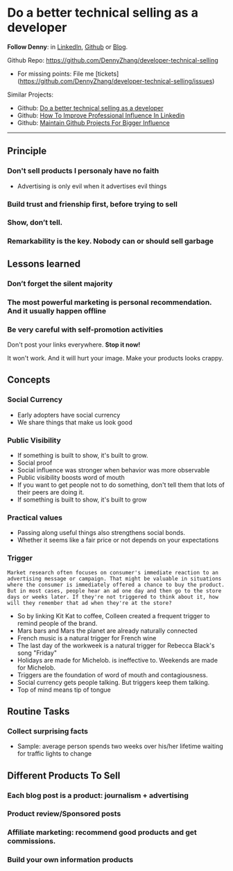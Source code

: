 #+TAGS: noexport(n)
#+OPTIONS: toc:3 \n:t ^:nil creator:nil d:nil
#+AUTHOR: dennyzhang.com (contact@dennyzhang.com)
#+SEQ_TODO: TODO HALF ASSIGN | DONE BYPASS DELEGATE CANCELED DEFERRED
* Do a better technical selling as a developer
*Follow Denny*: in [[https://www.linkedin.com/in/dennyzhang001][LinkedIn]], [[https://github.com/DennyZhang][Github]] or [[https://www.dennyzhang.com][Blog]].

Github Repo: https://github.com/DennyZhang/developer-technical-selling
- For missing points: File me [tickets](https://github.com/DennyZhang/developer-technical-selling/issues)

Similar Projects:
- Github: [[https://github.com/DennyZhang/developer-technical-selling][Do a better technical selling as a developer]]
- Github: [[https://github.com/DennyZhang/linkedin-grow-influence][How To Improve Professional Influence In Linkedin]]
- Github: [[https://github.com/DennyZhang/maintain-github-repos][Maintain Github Projects For Bigger Influence]]

--------------------------------------------------------
** Principle
*** Don't sell products I personaly have no faith
- Advertising is only evil when it advertises evil things
*** Build trust and frienship first, before trying to sell
*** Show, don’t tell.
*** Remarkability is the key. Nobody can or should sell garbage
** Lessons learned
*** Don’t forget the silent majority
*** The most powerful marketing is personal recommendation. And it usually happen offline
*** Be very careful with self-promotion activities
Don't post your links everywhere. **Stop it now!**

It won't work. And it will hurt your image. Make your products looks crappy.
** Concepts
*** Social Currency
- Early adopters have social currency
- We share things that make us look good
*** Public Visibility
- If something is built to show, it's built to grow.
- Social proof
- Social influence was stronger when behavior was more observable
- Public visibility boosts word of mouth
- If you want to get people not to do something, don't tell them that lots of their peers are doing it.
- If something is built to show, it's built to grow
*** Practical values
- Passing along useful things also strengthens social bonds.
- Whether it seems like a fair price or not depends on your expectations
*** Trigger
#+BEGIN_EXAMPLE
Market research often focuses on consumer's immediate reaction to an advertising message or campaign. That might be valuable in situations where the consumer is immediately offered a chance to buy the product. But in most cases, people hear an ad one day and then go to the store days or weeks later. If they're not triggered to think about it, how will they remember that ad when they're at the store?
#+END_EXAMPLE

- So by linking Kit Kat to coffee, Colleen created a frequent trigger to remind people of the brand.
- Mars bars and Mars the planet are already naturally connected
- French music is a natural trigger for French wine
- The last day of the workweek is a natural trigger for Rebecca Black's song "Friday"
- Holidays are made for Michelob. is ineffective to. Weekends are made for Michelob.
- Triggers are the foundation of word of mouth and contagiousness.
- Social currency gets people talking. But triggers keep them talking.
- Top of mind means tip of tongue
** Routine Tasks
*** Collect surprising facts
- Sample: average person spends two weeks over his/her lifetime waiting for traffic lights to change
** Different Products To Sell
*** Each blog post is a product: journalism + advertising
*** Product review/Sponsored posts
*** Affiliate marketing: recommend good products and get commissions.
*** Build your own information products
